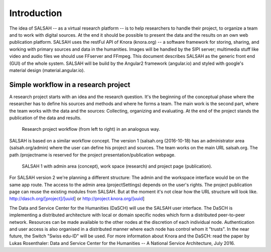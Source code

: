 ..  Copyright © 2016 Lukas Rosenthaler, André Kilchenmann, Andreas Aeschlimann,
    Benjamin Geer, Ivan Subotic, Tobias Schweizer.
    This file is part of SALSAH.
    SALSAH is free software: you can redistribute it and/or modify
    it under the terms of the GNU Affero General Public License as published
    by the Free Software Foundation, either version 3 of the License, or
    (at your option) any later version.
    SALSAH is distributed in the hope that it will be useful,
    but WITHOUT ANY WARRANTY; without even the implied warranty of
    MERCHANTABILITY or FITNESS FOR A PARTICULAR PURPOSE.
    You should have received a copy of the GNU Affero General Public
    License along with SALSAH.  If not, see <http://www.gnu.org/licenses/>.


Introduction
============

The idea of SALSAH -- as a virtual research platform -- is to help researchers to handle their project, to organize a
team and to work with digital sources. At the end it should be possible to present the data and the results on an own
web publication platform.
SALSAH uses the restFul API of Knora (knora.org) --  a software framework for storing, sharing, and working with primary
sources and data in the humanities. Images will be handled by the SIPI server; multimedia stuff like video and audio
files we should use FFserver and FFmpeg.
This document describes SALSAH as the generic front end (GUI) of the whole system. SALSAH will be build by the Angular2
framework (angular.io) and styled with google's material design (material.angular.io).


Simple workflow in a research project
-------------------------------------

A research project starts with an idea and the research question. It's the beginning of the conceptual phase where the
researcher has to define his sources and methods and where he forms a team. The main work is the second part, where the
team works with the data and the sources: Collecting, organizing and evaluating. At the end of the project stands the
publication of the data and results.

.. figure:: figures/research-project-analog.png

    Research project workflow (from left to right) in an analogous way.

SALSAH is based on a similar workflow concept. The version 1 (salsah.org (2016-10-18) has an administrator area
(salsah.org/admin) where the user can define his project and sources. The team works on the main URL salsah.org.
The path /projectname is reserved for the project presentation/publication webpage.

.. figure:: figures/research-project-salsah1.png

    SALSAH 1 with admin area (concept), work space (research) and project page (publication).

For SALSAH version 2 we're planning a different structure: The admin and the workspace interface would be on the same
app route. The access to the admin area (projectSettings) depends on the user's rights. The project publication page
can reuse the existing modules from SALSAH. But at the moment it's not clear how the URL structure will look like.
http://dasch.org/[project]/[uuid] or http://project.knora.org/[uuid]

The Data and Service Center for the Humanities (DaSCH) will use the SALSAH user interface. The DaSCH is implementing a
distributed architecture with local or domain specific nodes which form a distributed peer-to-peer network. Resources
can be made available to the other nodes at the discretion of each individual node. Authentication and user access is
also organised in a distributed manner where each node has control whom it "trusts". In the near future, the Switch
"Swiss edu-ID" will be used. For more information about Knora and the DaSCH: read the paper by Lukas Rosenthaler:
Data and Service Center for the Humanities -- A National Service Architecture, July 2016.
